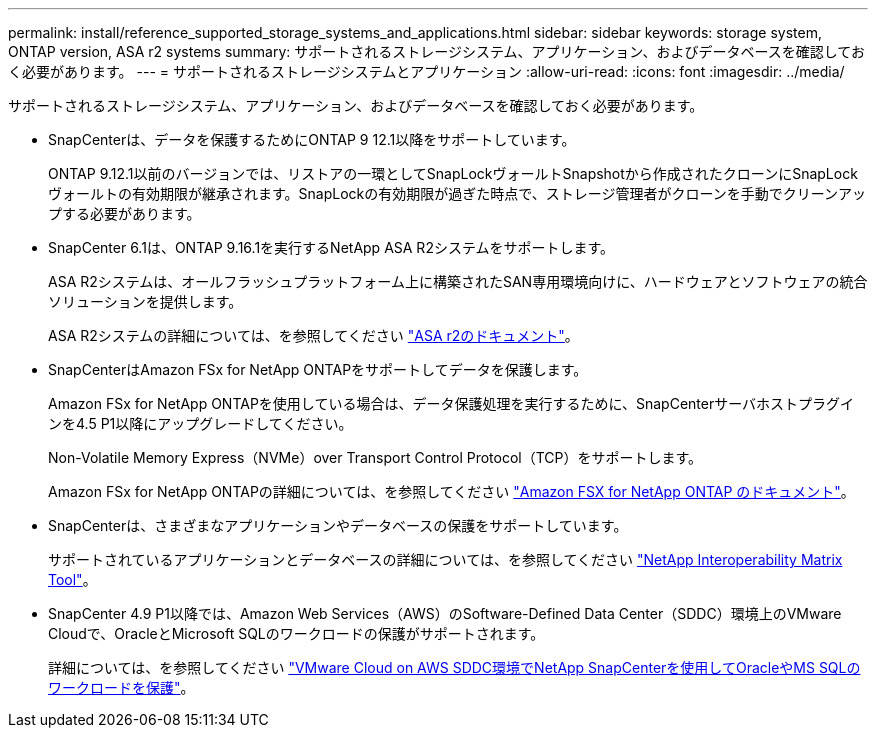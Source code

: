 ---
permalink: install/reference_supported_storage_systems_and_applications.html 
sidebar: sidebar 
keywords: storage system, ONTAP version, ASA r2 systems 
summary: サポートされるストレージシステム、アプリケーション、およびデータベースを確認しておく必要があります。 
---
= サポートされるストレージシステムとアプリケーション
:allow-uri-read: 
:icons: font
:imagesdir: ../media/


[role="lead"]
サポートされるストレージシステム、アプリケーション、およびデータベースを確認しておく必要があります。

* SnapCenterは、データを保護するためにONTAP 9 12.1以降をサポートしています。
+
ONTAP 9.12.1以前のバージョンでは、リストアの一環としてSnapLockヴォールトSnapshotから作成されたクローンにSnapLockヴォールトの有効期限が継承されます。SnapLockの有効期限が過ぎた時点で、ストレージ管理者がクローンを手動でクリーンアップする必要があります。

* SnapCenter 6.1は、ONTAP 9.16.1を実行するNetApp ASA R2システムをサポートします。
+
ASA R2システムは、オールフラッシュプラットフォーム上に構築されたSAN専用環境向けに、ハードウェアとソフトウェアの統合ソリューションを提供します。

+
ASA R2システムの詳細については、を参照してください https://docs.netapp.com/us-en/asa-r2/index.html["ASA r2のドキュメント"^]。

* SnapCenterはAmazon FSx for NetApp ONTAPをサポートしてデータを保護します。
+
Amazon FSx for NetApp ONTAPを使用している場合は、データ保護処理を実行するために、SnapCenterサーバホストプラグインを4.5 P1以降にアップグレードしてください。

+
Non-Volatile Memory Express（NVMe）over Transport Control Protocol（TCP）をサポートします。

+
Amazon FSx for NetApp ONTAPの詳細については、を参照してください https://docs.aws.amazon.com/fsx/latest/ONTAPGuide/what-is-fsx-ontap.html["Amazon FSX for NetApp ONTAP のドキュメント"^]。

* SnapCenterは、さまざまなアプリケーションやデータベースの保護をサポートしています。
+
サポートされているアプリケーションとデータベースの詳細については、を参照してください https://imt.netapp.com/matrix/imt.jsp?components=121074;&solution=1257&isHWU&src=IMT["NetApp Interoperability Matrix Tool"^]。

* SnapCenter 4.9 P1以降では、Amazon Web Services（AWS）のSoftware-Defined Data Center（SDDC）環境上のVMware Cloudで、OracleとMicrosoft SQLのワークロードの保護がサポートされます。
+
詳細については、を参照してください https://community.netapp.com/t5/Tech-ONTAP-Blogs/Protect-Oracle-MS-SQL-workloads-using-NetApp-SnapCenter-in-VMware-Cloud-on-AWS/ba-p/449168["VMware Cloud on AWS SDDC環境でNetApp SnapCenterを使用してOracleやMS SQLのワークロードを保護"]。


